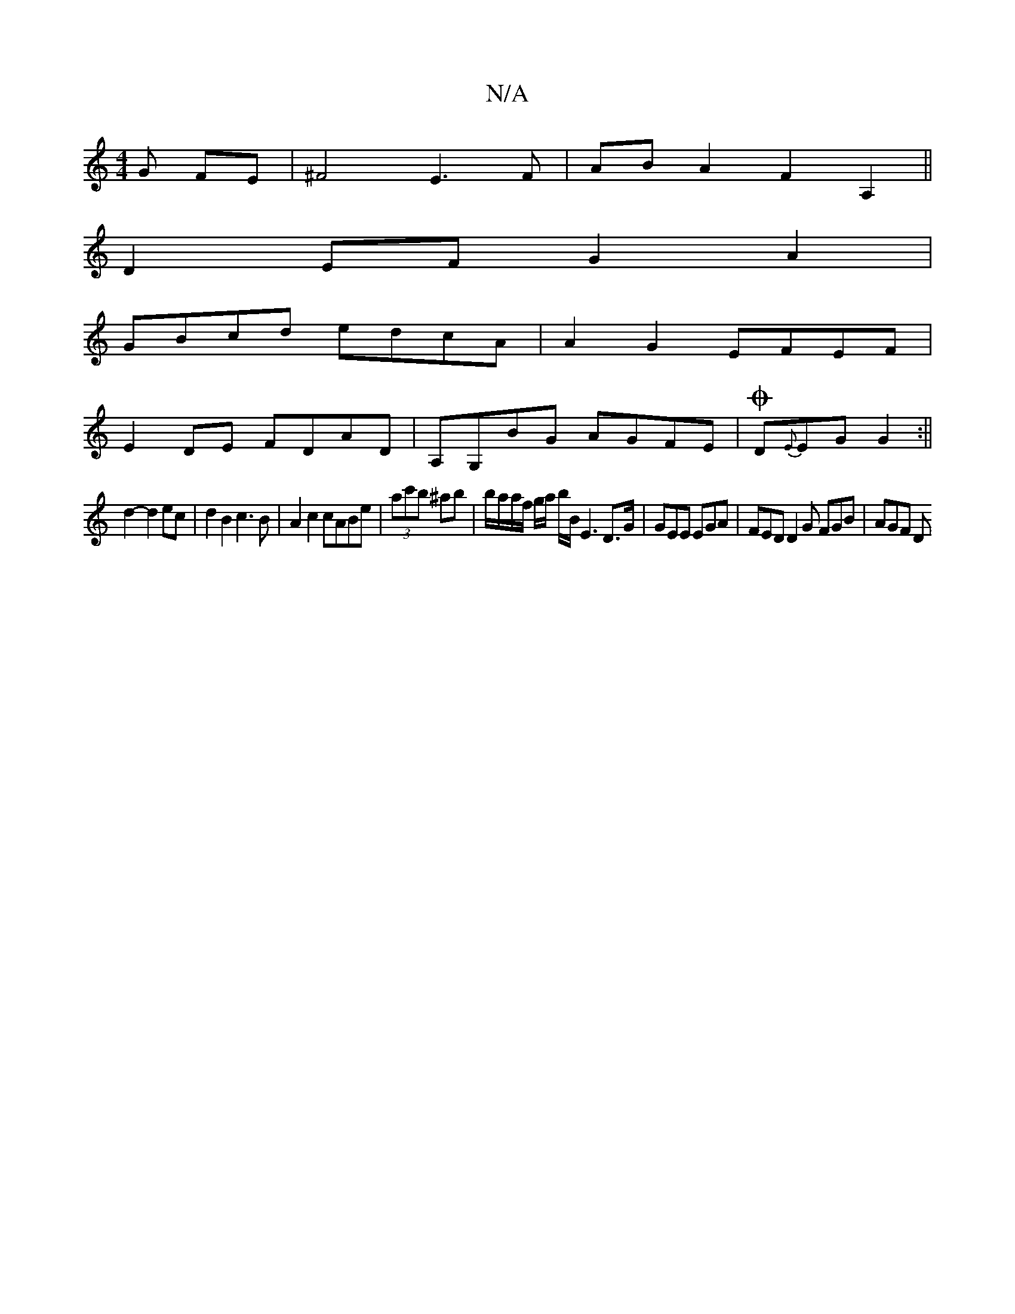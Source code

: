 X:1
T:N/A
M:4/4
R:N/A
K:Cmajor
G FE|^F4 E3F|ABA2F2A,2||
D2 EF G2 A2|
GBcd edcA|A2G2 EFEF|
E2DE FDAD|A,G,BG AGFE|OD{E}EG G2:||
d2-d2ec | d2 B2 c3B | A2c2 cABe | (3ac'b ^ab | b/a/a/f/ g/a/ b/B/ E3 D3/G/ | GEE EGA | FED D2G FGB |AGF D